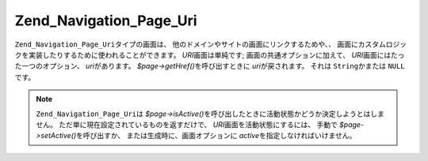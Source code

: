 .. EN-Revision: none
.. _zend.navigation.pages.uri:

Zend_Navigation_Page_Uri
========================

``Zend_Navigation_Page_Uri``\ タイプの画面は、
他のドメインやサイトの画面にリンクするためや、、
画面にカスタムロジックを実装したりするために使われることができます。 *URI*\
画面は単純です; 画面の共通オプションに加えて、 *URI*\
画面にはたった一つのオプション、 *uri*\ があります。 *$page->getHref()*\
を呼び出すときに *uri*\ が戻されます。 それは ``String``\ かまたは ``NULL``\ です。

.. note::

   ``Zend_Navigation_Page_Uri``\ は *$page->isActive()*\
   を呼び出したときに活動状態かどうか決定しようとはしません。
   ただ単に現在設定されているものを返すだけで、 *URI*\
   画面を活動状態にするには、 手動で *$page->setActive()*\ を呼び出すか、
   または生成時に、画面オプションに *active*\ を指定しなければいけません。

.. _zend.navigation.pages.uri.options:

.. table:: URI画面のオプション

   +------+---------+---------+---------------------------------------------------------------------------+
   |キー    |タイプ      |既定値      |説明                                                                         |
   +======+=========+=========+===========================================================================+
   |uri   |String   |NULL     |画面へのURI。さまざまな文字列または NULL になりうる。                                            |
   +------+---------+---------+---------------------------------------------------------------------------+


